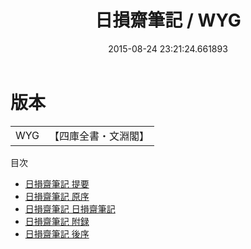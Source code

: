 #+TITLE: 日損齋筆記 / WYG
#+DATE: 2015-08-24 23:21:24.661893
* 版本
 |       WYG|【四庫全書・文淵閣】|
目次
 - [[file:KR3j0058_000.txt::000-1a][日損齋筆記 提要]]
 - [[file:KR3j0058_000.txt::000-3a][日損齋筆記 原序]]
 - [[file:KR3j0058_001.txt::001-1a][日損齋筆記 日損齋筆記]]
 - [[file:KR3j0058_002.txt::002-1a][日損齋筆記 附録]]
 - [[file:KR3j0058_003.txt::003-1a][日損齋筆記 後序]]
